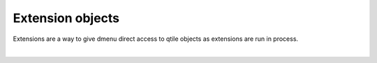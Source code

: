 Extension objects
=================

Extensions are a way to give dmenu direct access to qtile objects as extensions are run
in process.

.. qtile_graph::
    :root: extension

|

.. qtile_commands:: libqtile.extension
    :baseclass: libqtile.extension.base._Extension
    :object-node: extension
    :object-selector-name:
